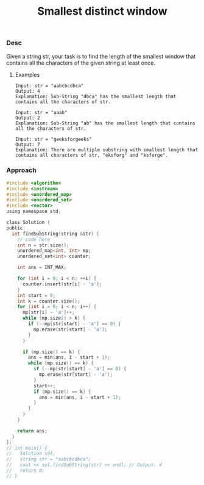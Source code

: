 #+title: Smallest distinct window

*** Desc
Given a string str, your task is to find the length of the smallest window that contains all the characters of the given string at least once.

**** Examples

#+begin_example
Input: str = "aabcbcdbca"
Output: 4
Explanation: Sub-String "dbca" has the smallest length that contains all the characters of str.

Input: str = "aaab"
Output: 2
Explanation: Sub-String "ab" has the smallest length that contains all the characters of str.

Input: str = "geeksforgeeks"
Output: 7
Explanation: There are multiple substring with smallest length that contains all characters of str, "eksforg" and "ksforge".
#+end_example


*** Approach

#+begin_src c
#include <algorithm>
#include <iostream>
#include <unordered_map>
#include <unordered_set>
#include <vector>
using namespace std;

class Solution {
public:
  int findSubString(string &str) {
    // code here
    int n = str.size();
    unordered_map<int, int> mp;
    unordered_set<int> counter;

    int ans = INT_MAX;

    for (int i = 0; i < n; ++i) {
      counter.insert(str[i] - 'a');
    }
    int start = 0;
    int k = counter.size();
    for (int i = 0; i < n; i++) {
      mp[str[i] - 'a']++;
      while (mp.size() > k) {
        if (--mp[str[start] - 'a'] == 0) {
          mp.erase(str[start] - 'a');
        }
      }

      if (mp.size() == k) {
        ans = min(ans, i - start + 1);
        while (mp.size() == k) {
          if (--mp[str[start] - 'a'] == 0) {
            mp.erase(str[start] - 'a');
          }
          start++;
          if (mp.size() == k) {
            ans = min(ans, i - start + 1);
          }
        }
      }
    }

    return ans;
  }
};
// int main() {
//   Solution sol;
//   string str = "aabcbcdbca";
//   cout << sol.findSubString(str) << endl; // Output: 4
//   return 0;
// }

#+end_src

